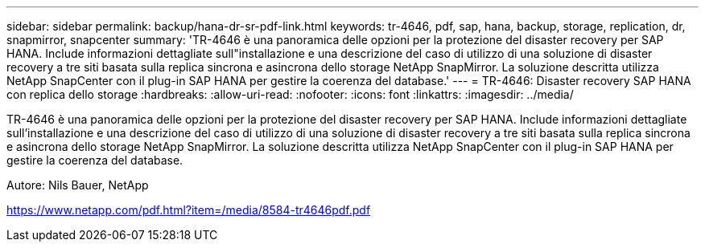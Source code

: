 ---
sidebar: sidebar 
permalink: backup/hana-dr-sr-pdf-link.html 
keywords: tr-4646, pdf, sap, hana, backup, storage, replication, dr, snapmirror, snapcenter 
summary: 'TR-4646 è una panoramica delle opzioni per la protezione del disaster recovery per SAP HANA. Include informazioni dettagliate sull"installazione e una descrizione del caso di utilizzo di una soluzione di disaster recovery a tre siti basata sulla replica sincrona e asincrona dello storage NetApp SnapMirror. La soluzione descritta utilizza NetApp SnapCenter con il plug-in SAP HANA per gestire la coerenza del database.' 
---
= TR-4646: Disaster recovery SAP HANA con replica dello storage
:hardbreaks:
:allow-uri-read: 
:nofooter: 
:icons: font
:linkattrs: 
:imagesdir: ../media/


[role="lead"]
TR-4646 è una panoramica delle opzioni per la protezione del disaster recovery per SAP HANA. Include informazioni dettagliate sull'installazione e una descrizione del caso di utilizzo di una soluzione di disaster recovery a tre siti basata sulla replica sincrona e asincrona dello storage NetApp SnapMirror. La soluzione descritta utilizza NetApp SnapCenter con il plug-in SAP HANA per gestire la coerenza del database.

Autore: Nils Bauer, NetApp

link:https://www.netapp.com/pdf.html?item=/media/8584-tr4646pdf.pdf["https://www.netapp.com/pdf.html?item=/media/8584-tr4646pdf.pdf"]
